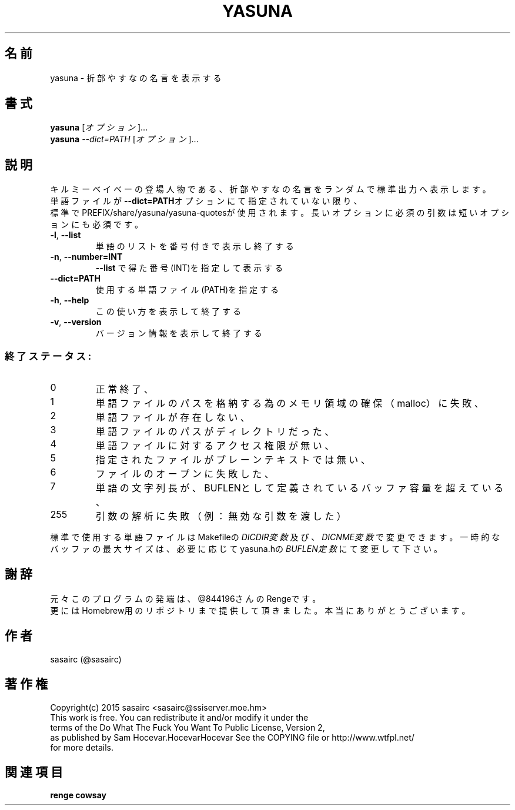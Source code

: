 .TH YASUNA "6" "2015年2月" "ユーザコマンド"
.SH 名前
yasuna \- 折部やすなの名言を表示する
.SH 書式
.B yasuna
[\fIオプション\fR]...
.br
.B yasuna
\fI--dict=PATH\fR [\fIオプション\fR]...
.SH 説明
.PP
キルミーベイベーの登場人物である、折部やすなの名言をランダムで標準出力へ表示します。
.br
単語ファイルが\fB\-\-dict=PATH\fRオプションにて指定されていない限り、
.br
標準でPREFIX/share/yasuna/yasuna-quotesが使用されます。
長いオプションに必須の引数は短いオプションにも必須です。
.TP
\fB\-l\fR, \fB\-\-list\fR
\&単語のリストを番号付きで表示し終了する
.TP
\fB\-n\fR, \fB\-\-number=INT\fR
\&\fB\-\-list\fR で得た番号(INT)を指定して表示する
.TP
\fB\-\-dict=PATH\fR
\&使用する単語ファイル(PATH)を指定する
.TP
\fB\-h\fR, \fB-\-help\fR
\&この使い方を表示して終了する
.TP
\fB\-v\fR, \fB\-\-version\fR
\&バージョン情報を表示して終了する

.SS "終了ステータス:"
.TP
0
正常終了、
.TP
1
単語ファイルのパスを格納する為のメモリ領域の確保（malloc）に失敗、
.TP
2
単語ファイルが存在しない、
.TP
3
単語ファイルのパスがディレクトリだった、
.TP
4
単語ファイルに対するアクセス権限が無い、
.TP
5
指定されたファイルがプレーンテキストでは無い、
.TP
6
ファイルのオープンに失敗した、
.TP
7
単語の文字列長が、BUFLENとして定義されているバッファ容量を超えている、　
.TP
255
引数の解析に失敗（例：無効な引数を渡した）
.PP
標準で使用する単語ファイルはMakefileの\fIDICDIR変数\fR及び、\fIDICNME変数\fRで変更できます。
一時的なバッファの最大サイズは、必要に応じてyasuna.hの\fIBUFLEN定数\fRにて変更して下さい。
.SH 謝辞
元々このプログラムの発端は、@844196さんのRengeです。
.br
更にはHomebrew用のリポジトリまで提供して頂きました。本当にありがとうございます。
.SH 作者
sasairc (@sasairc)
.SH 著作権
Copyright(c) 2015 sasairc <sasairc@ssiserver.moe.hm>
.br
This work is free. You can redistribute it and/or modify it under the
.br
terms of the Do What The Fuck You Want To Public License, Version 2,
.br
as published by Sam Hocevar.HocevarHocevar See the COPYING file or http://www.wtfpl.net/
.br
for more details.

.SH 関連項目
.B renge
.B cowsay
